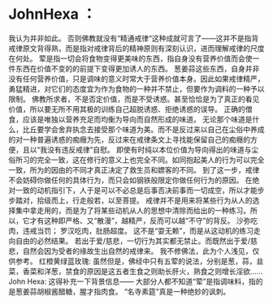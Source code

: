 * JohnHexa ：
  :PROPERTIES:
  :CUSTOM_ID: johnhexa
  :END:

我认为并非如此。
否则佛教就没有“精通戒律“这种成就可言了------这并不是指背戒律原文背得熟，而是指对戒律背后的精神原则有深刻认识，进而理解戒律的尺度在何处。
荤是指一切会将食物变得更美味的东西，指自身没有营养价值而会使一件东西在价值不变的的前提下变得更加诱人的东西。
葱姜蒜这些东西，自身并非没有任何营养价值，只是调味的意义时常大于营养价值本身。因此如果戒律精严，勇猛精进，对它们的态度宜为作为食物的一种并不禁止，但要作为调料的一种予以限制。
佛教所求者，不是否定价值，而是不受诱惑。甚至恰恰是为了真正的看见价值，所以要无所不用其极的训练自己超脱诱惑、拒绝诱惑的误导。
正确的僧食，应该是唯独以营养充足而均衡为导向而自然形成的味道。
无论那个味道是什么，比丘要学会舍弃执念去接受那个味道为美。而不是反过来以自己在尘俗中养成的对一种普遍诱惑的痴癮为先，反过来在戒律条文上寻找能保留自己的痴癮的方便，且以“我没有违反戒律”自慰。
即使有时纯以本位价值为导向得出的味道与尘俗所习的完全一致，这在修行的意义上也完全不同。如同抱起美人的行为可以完全一致，所为的因由的不同才真正决定了救生员和嫖客的不同。
到了这一步，戒律不会妨碍你做任何的具体行为，而只会如钢铁般限定你做任何行为的原因。
在绝对一致的动机指引下，人于是可以不必总是后事否决前事而一切成空，所以才能步步踏对，拾级而上，行走般若，以至菩提。
戒律并不是用来将某些行为从人的选择集中拿走用的，而是为了将某些动机从人的思想中清除而给出的一种练习。所以，它才有这种即严格、又“散漫”，越精严，反而可以越“不守”的背反。
沙弥吃肉，违戒当罚； 罗汉吃肉，肚肠超度。
这不是“耍无赖”，而是从这动机的练习走向自由的必然结果。
若出于爱/慈悲，一切行为其实都无禁止。而既然出于爱/慈悲，自然会因为受者的缘故生出自然的戒律来。
我不修佛法，此为个人浅见，仅供参考。 红橙黄绿蓝玫瑰:
虽然但是，佛经中只有五荤的说法，分别是葱，蒜，韭菜，香菜和洋葱，禁食的原因是这五者生食之则助长肝火，熟食之则增长淫欲......
John Hexa: 这得补充一下背景信息------
大部分人都不知道“荤”是指调味料，指的是葱姜蒜胡椒酱醋糖，腥才指肉食。
“名寺素筵”真是一种绝妙的讽刺。
